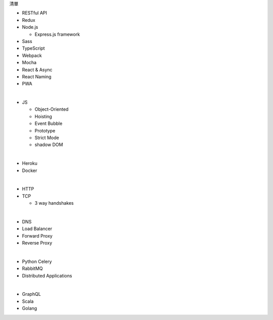 清單

- RESTful API
- Redux
- Node.js  

  - Express.js framework

- Sass
- TypeScript
- Webpack
- Mocha
- React & Async 
- React Naming 
- PWA

|

- JS

  - Object-Oriented
  - Hoisting
  - Event Bubble
  - Prototype
  - Strict Mode
  - shadow DOM

|

- Heroku
- Docker

|

- HTTP
- TCP

  - 3 way handshakes

|

- DNS
- Load Balancer
- Forward Proxy
- Reverse Proxy

|

- Python Celery
- RabbitMQ
- Distributed Applications

|

- GraphQL
- Scala
- Golang






